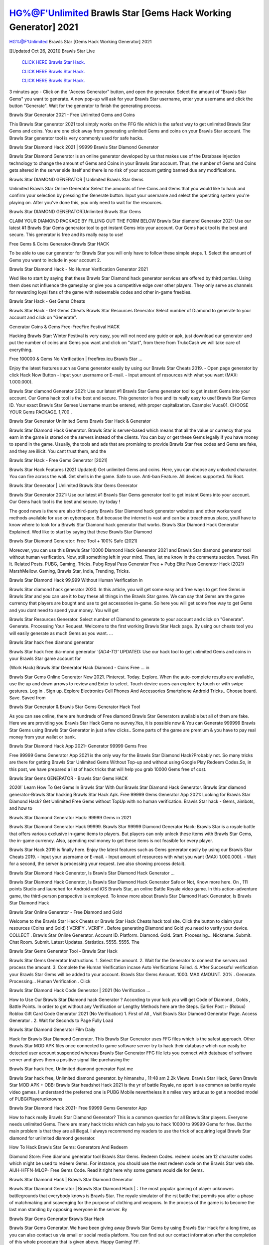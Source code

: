 HG%@F'Unlimited Brawls Star [Gems Hack Working Generator] 2021
~~~~~~~~~~~~
HG%@F'Unlimited Brawls Star [Gems Hack Working Generator] 2021

[[Updated Oct 26, 2021]] Brawls Star Live
 
  `CLICK HERE Brawls Star Hack.
  <http://generator.worldcdn.world/8efc49c>`_

  `CLICK HERE Brawls Star Hack.
  <http://generator.worldcdn.world/a40a0f2>`_

  `CLICK HERE Brawls Star Hack.
  <http://generator.worldcdn.world/a40a0f2>`_

3 minutes ago - Click on the "Access Generator" button, and open the generator. Select the amount of "Brawls Star Gems" you want to generate. A new pop-up will ask for your Brawls Star username, enter your username and click the button "Generate". Wait for the generator to finish the generating process.

Brawls Star Generator 2021 - Free Unlimited Gems and Coins

This Brawls Star generator 2021 tool simply works on the FFG file which is the safest way to get unlimited Brawls Star Gems and coins. You are one click away from generating unlimited Gems and coins on your Brawls Star account. The Brawls Star generator tool is very commonly used for safe hacks.

Brawls Star Diamond Hack 2021 | 99999 Brawls Star Diamond Generator

Brawls Star Diamond Generator is an online generator developed by us that makes use of the Database injection technology to change the amount of Gems and Coins in your Brawls Star account. Thus, the number of Gems and Coins gets altered in the server side itself and there is no risk of your account getting banned due any modifications.

Brawls Star DIAMOND GENERATOR | Unlimited Brawls Star Gems

Unlimited Brawls Star Online Generator Select the amounts of free Coins and Gems that you would like to hack and confirm your selection by pressing the Generate button. Input your username and select the operating system you're playing on. After you've done this, you only need to wait for the resources.

Brawls Star DIAMOND GENERATOR|Unlimited Brawls Star Gems

CLAIM YOUR DIAMOND PACKAGE BY FILLING OUT THE FORM BELOW Brawls Star diamond Generator 2021: Use our latest #1 Brawls Star Gems generator tool to get instant Gems into your account. Our Gems hack tool is the best and secure. This generator is free and its really easy to use!

Free Gems & Coins Generator-Brawls Star HACK

To be able to use our generator for Brawls Star you will only have to follow these simple steps. 1. Select the amount of Gems you want to include in your account 2.

Brawls Star Diamond Hack - No Human Verification Generator 2021

Wed like to start by saying that these Brawls Star Diamond hack generator services are offered by third parties. Using them does not influence the gameplay or give you a competitive edge over other players. They only serve as channels for rewarding loyal fans of the game with redeemable codes and other in-game freebies.

Brawls Star Hack - Get Gems Cheats

Brawls Star Hack - Get Gems Cheats Brawls Star Resources Generator Select number of Diamond to generate to your account and click on "Generate".

Generator Coins & Gems Free-FreeFire Festival HACK

Hacking Brawls Star: Winter Festival is very easy, you will not need any guide or apk, just download our generator and put the number of coins and Gems you want and click on "start", from there from TrukoCash we will take care of everything.

Free 100000 & Gems No Verification | freefirex.icu Brawls Star ...

Enjoy the latest features such as Gems generator easily by using our Brawls Star Cheats 2019. - Open page generator by click Hack Now Button - Input your username or E-mail. - Input amount of resources with what you want (MAX: 1.000.000).

Brawls Star diamond Generator 2021: Use our latest #1 Brawls Star Gems generator tool to get instant Gems into your account. Our Gems hack tool is the best and secure. This generator is free and its really easy to use! Brawls Star Games ID. Your exact Brawls Star Games Username must be entered, with proper capitalization. Example: Vuca01. CHOOSE YOUR Gems PACKAGE. 1,700 .

Brawls Star Generator Unlimited Gems Brawls Star Hack & Generator

Brawls Star Diamond Hack Generator. Brawls Star is server-based which means that all the value or currency that you earn in the game is stored on the servers instead of the clients. You can buy or get these Gems legally if you have money to spend in the game. Usually, the tools and ads that are promising to provide Brawls Star free codes and Gems are fake, and they are illicit. You cant trust them, and the

Brawls Star Hack - Free Gems Generator [2021]

Brawls Star Hack Features (2021 Updated) Get unlimited Gems and coins. Here, you can choose any unlocked character. You can fire across the wall. Get shells in the game. Safe to use. Anti-ban Feature. All devices supported. No Root.

Brawls Star Generator | Unlimited Brawls Star Gems Generator

Brawls Star Generator 2021: Use our latest #1 Brawls Star Gems generator tool to get instant Gems into your account. Our Gems hack tool is the best and secure. try today !

The good news is there are also third-party Brawls Star Diamond hack generator websites and other workaround methods available for use on cyberspace. But because the internet is vast and can be a treacherous place, youll have to know where to look for a Brawls Star Diamond hack generator that works. Brawls Star Diamond Hack Generator Explained. Wed like to start by saying that these Brawls Star Diamond

Brawls Star Diamond Generator: Free Tool + 100% Safe (2021)

Moreover, you can use this Brawls Star 10000 Diamond Hack Generator 2021 and Brawls Star diamond generator tool without human verification. Now, still something left in your mind. Then, let me know in the comments section. Tweet. Pin It. Related Posts. PUBG, Gaming, Tricks. Pubg Royal Pass Generator Free + Pubg Elite Pass Generator Hack (2021) MarshMellow. Gaming, Brawls Star, India, Trending, Tricks.

Brawls Star Diamond Hack 99,999 Without Human Verification In

Brawls Star diamond hack generator 2020. In this article, you will get some easy and free ways to get free Gems in Brawls Star and you can use it to buy these all things in the Brawls Star game. We can say that Gems are the game currency that players are bought and use to get accessories in-game. So here you will get some free way to get Gems and you dont need to spend your money. You will get

Brawls Star Resources Generator. Select number of Diamond to generate to your account and click on "Generate". Generate. Processing Your Request. Welcome to the first working Brawls Star Hack page. By using our cheats tool you will easily generate as much Gems as you want. ...

Brawls Star hack free diamond generator

Brawls Star hack free dia-mond generator *'{AD4-T1}'* UPDATED: Use our hack tool to get unlimited Gems and coins in your Brawls Star game account for

(Work Hack) Brawls Star Generator Hack Diamond - Coins Free ... in

Brawls Star Gems Online Generator New 2021. Pinterest. Today. Explore. When the auto-complete results are available, use the up and down arrows to review and Enter to select. Touch device users can explore by touch or with swipe gestures. Log in . Sign up. Explore Electronics Cell Phones And Accessories Smartphone Android Tricks.. Choose board. Save. Saved from

Brawls Star Generator & Brawls Star Gems Generator Hack Tool

As you can see online, there are hundreds of Free diamond Brawls Star Generators available but all of them are fake. Here we are providing you Brawls Star Hack Gems no survey.Yes, it is possible now & You can Generate 999999 Brawls Star Gems using Brawls Star Generator in just a few clicks.. Some parts of the game are premium & you have to pay real money from your wallet or bank.

Brawls Star Diamond Hack App 2021- Generator 99999 Gems Free

Free 99999 Gems Generator App 2021 is the only way for the Brawls Star Diamond Hack?Probably not. So many tricks are there for getting Brawls Star Unlimited Gems Without Top-up and without using Google Play Redeem Codes.So, in this post, we have prepared a list of hack tricks that will help you grab 10000 Gems free of cost.

Brawls Star Gems GENERATOR - Brawls Star Gems HACK

2020!` Learn How To Get Gems In Brawls Star With Our Brawls Star Diamond Hack Generator. Brawls Star diamond generator-Brawls Star hacking Brawls Star Hack Apk. Free 99999 Gems Generator App 2021: Looking for Brawls Star Diamond Hack? Get Unlimited Free Gems without TopUp with no human verification. Brawls Star hack - Gems, aimbots, and how to

Brawls Star Diamond Generator Hack: 99999 Gems in 2021

Brawls Star Diamond Generator Hack 99999. Brawls Star 99999 Diamond Generator Hack: Brawls Star is a royale battle that offers various exclusive in-game items to players. But players can only unlock these items with Brawls Star Gems, the in-game currency. Also, spending real money to get these items is not feasible for every player.

Brawls Star Hack 2019 is finally here. Enjoy the latest features such as Gems generator easily by using our Brawls Star Cheats 2019. - Input your username or E-mail. - Input amount of resources with what you want (MAX: 1.000.000). - Wait for a second, the server is processing your request. (we also showing process detail).

Brawls Star Diamond Hack Generator, Is Brawls Star Diamond Hack Generator ...

Brawls Star Diamond Hack Generator, Is Brawls Star Diamond Hack Generator Safe or Not, Know more here. On , 111 points Studio and launched for Android and iOS Brawls Star, an online Battle Royale video game. In this action-adventure game, the third-person perspective is employed. To know more about Brawls Star Diamond Hack Generator, Is Brawls Star Diamond Hack

Brawls Star Online Generator - Free Diamond and Gold

Welcome to the Brawls Star Hack Cheats or Brawls Star Hack Cheats hack tool site. Click the button to claim your resources (Coins and Gold) ! VERIFY . VERIFY . Before generating Diamond and Gold you need to verify your device. COLLECT . Brawls Star Online Generator. Account ID. Platform. Diamond. Gold. Start. Processing... Nickname. Submit. Chat Room. Submit. Latest Updates. Statistics. 5555. 5555. The

Brawls Star Gems Generator Tool - Brawls Star Hack

Brawls Star Gems Generator Instructions. 1. Select the amount. 2. Wait for the Generator to connect the servers and process the amount. 3. Complete the Human Verification incase Auto Verifications Failed. 4. After Successful verification your Brawls Star Gems will be added to your account. Brawls Star Gems Amount. 1000. MAX AMOUNT. 20% . Generate. Processing... Human Verification . Click

Brawls Star Diamond Hack Code Generator | 2021 (No Verification ...

How to Use Our Brawls Star Diamond hack Generator ? According to your luck you will get Code of Diamond , Golds , Battle Points. In order to get without any Verification or Lengthy Methods here are the Steps. Earlier Post :- (Robux) Roblox Gift Card Code Generator 2021 (No Verification) 1. First of All , Visit Brawls Star Diamond Generator Page. Access Generator . 2. Wait for Seconds to Page Fully Load

Brawls Star Diamond Generator Film Daily

Hack for Brawls Star Diamond Generator. This Brawls Star Generator uses FFG files which is the safest approach. Other Brawls Star MOD APK files once connected to game software server try to hack their database which can easily be detected user account suspended whereas Brawls Star Generator FFG file lets you connect with database of software server and gives them a positive signal like purchasing the

Brawls Star hack free, Unlimited diamond generator Fast me

Brawls Star hack free, Unlimited diamond generator. by himanshu , 11:48 am 2.2k Views. Brawls Star Hack, Garen Brawls Star MOD APK + OBB: Brawls Star headshot Hack 2021 is the yr of battle Royale, no sport is as common as battle royale video games. I understand the preferred one is PUBG Mobile nevertheless it s miles very arduous to get a modded model of PUBG(Playerunknowns

Brawls Star Diamond Hack 2021- Free 99999 Gems Generator App

How to hack really Brawls Star Diamond Generator? This is a common question for all Brawls Star players. Everyone needs unlimited Gems. There are many hack tricks which can help you to hack 10000 to 99999 Gems for free. But the main problem is that they are all illegal. I always recommend my readers to use the trick of acquiring legal Brawls Star diamond for unlimited diamond generator.

How To Hack Brawls Star Gems: Generators And Redeem

Diamond Store: Free diamond generator tool Brawls Star Gems. Redeem Codes. redeem codes are 12 character codes which might be used to redeem Gems. For instance, you should use the next redeem code on the Brawls Star web site. AIJH-HFFN-MLOP- Free Gems Code. Read it right here why some gamers would die for Gems.

Brawls Star Diamond Hack | Brawls Star Diamond Generator

Brawls Star Diamond Generator | Brawls Star Diamond Hack | : The most popular gaming of player unknowns battlegrounds that everybody knows is Brawls Star. The royale simulator of the rst battle that permits you after a phase of matchmaking and scavenging for the purpose of clothing and weapons. In the process of the game is to become the last man standing by opposing everyone in the server. By

Brawls Star Gems Generator Brawls Star Hack

Brawls Star Gems Generator. We have been giving away Brawls Star Gems by using Brawls Star Hack for a long time, as you can also contact us via email or social media platform. You can find out our contact information after the completion of this whole procedure that is given above. Happy Gaming! FF.

Brawls Star Generator 2021 - Gems and Coins Hack

Brawls Star Generator 2021 Gems and Coins Hack Download Page Project QT MOD Booty Calls Mod APK 1.2.98 Get Unlimited Money, Cash & Diamond Nutaku

Brawls Star Unlimited Gems Hack: 100% Working Methods

Brawls Star Diamond Hack 99,999 Generator without Human Verification: There are many other ways as well to get Brawls Star unlimited diamond without human verification. Brawls Star diamond hacks are simple, and users can easily get them. These Brawls Star hacks are Brawls Star Diamond on Airdrop, Free Redeem Codes, and many more. Brawls Star Diamond Hack 99 999 no Human Verification: Brawls Star

Brawls Star Hack Get Unlimited Brawls Star Diamond Guide Happy

Use our Brawls Star hack guide to generate unlimited Gems and gold coins. Our completely Brawls Star generator will top up Brawls Star Gems into your Brawls Star game. Hi i max and welcome to happycheats.com. In this Brawls Star guide, i will guide you through the process of getting. Gems and coins in Brawls Star without spending any money.

Brawls Star Hack Diamond | Coin | Elite Pass | Headshot | Wall |

Brawls Star Diamond Generator 2020 Features. As introduced, Brawls Star MOD APK and other diamond hack tools will bring users unlimited Gems without spending real cash for the diamond top-up. If you do not get a Brawls Star diamond generator 2020 free, you need to pay money to refill your diamond wallet. In addition, Brawls Star Mod APK also brings ...

Brawls Star Hack & Brawls Star Gems Generator [Unlimited]

Brawls Star Hack and Brawls Star Gems Generator help you to Hack Brawls Star online to get unlimited Free Gems and coins. This is not a hacker para Brawls Star. This online Brawls Star tool is developed by Aubsecular and the team. There are lots of Brawls Star Gems hack available over the internet but no one is real. But this time this is something real you are going to get. Our Online Brawls Star hack is completely

Brawls Star Diamond Hack + Free Diamond Hack Generator

Brawls Star Diamond Hack Generator Free. All kinds of free diamond hack generator tools are third-party software. According to Internationals rules and regulations any website and app or any tool that is not connected with is known as third-party software. These apps are used for claiming unlimited free Gems. Gems are the currency in free-fire that is needed to buy fancy

bigboygadget free Gems Brawls Star diamond generator

Brawls Star diamond hack no human verification. Brawls Star Hack Generate Gems and Coins [iOS & Android] Your Brawls Star Hack is now complete and the Diamond will be available in your account. About Brawls Star Brawls Star Battlegrounds is a survival, third-person shooter game in the form of battle royale. 50 players parachute ...

Brawls Star Hack Online Generator 99 999 Diamond 2021

Trukocash Brawls Star hack online generator is one of the best diamond generators for Brawls Star because in trukocash not only Gems but you can get coins, Ammos, and weapons also. The process is just the same as the previous one set the number of all things you want and then click on start after that a pop-up will open and then enter your username and device type and then click on continue.

Free_Fire_Diamond_Hack_Generator_2021_No_Survey's Profile

Free 99999 Gems Generator App 2021: Looking for Brawls Star Diamond Hack? Get Unlimited Free Gems without TopUp with no human verification. How to Hack Brawls Star Gems Without Paytm 2020 | Get Brawls Star Unlimited Gems in Brawls Star. Brawls Star Diamond Hack App legal. Brawls Star Hack - Generate Gems and Coins [iOS & Android]

Brawls Star Diamond Hack 99999 - Free Gems Tips & Tricks on

Brawls Star Diamond Hack 99999 Generator works on a very simple algorithm, in which every effort of the user is presented with a unique 12 digit code. This alpha-numeric code works on all FF accounts for which no fee is payable. | Users should keep in mind while using it that only one or two working codes can be received per user per day, after which they will face a problem like human

Brawls Star Generator Gems And Coins Hack No

Brawls Star Generator Gems And Coins Hack Masih dengan pembahasan yang sama yaitu tentang situs Brawls Star hack online generator diamond tanpa verifikasi yang merupakan buatan pihak ketiga yang katanya bisa memberikan DM ff secara gratis.. Dipostingan yang sebelumnya mimin terkaitgame.com sudah berulang kali membahas tentang situs generator Brawls Star yang

Brawls Star Hack and Brawls Star Gems Generator help you to Hack Brawls Star online to get unlimited Free Gems and coins. This is not a hacker para Brawls Star. This online Brawls Star tool is developed by Aubsecular and the team. There are lots of Brawls Star

Brawls Star MOD - Diamond Generator

Brawls Star GENERATOR . The Brawls Star Diamond Generator is completely free and you can use it to generate free Gems on Brawls Star, it has a daily limit of 10,000 Gems per person, it is available for users of: PC, Mac and mobile devices.

Brawls Star hack no survey online Gems generator Top Mobile

Brawls Star Gems HACK FEATURES. Brawls Star is a game of survival and third-tier shooting in the form of Battle Royale. simulates the experiences of survival in the desperate environment on the battlefield of the island. The fight Royale begins with the parachutes, the player chooses to freely lower the place, unceasingly searching for weapons and equipment in the scenario of the security zone,

Generator - Brawls Star Gems Generator And Hack

Thats why we have decided to add Brawls Star Hack and Brawls Star Gems Generator for our visitors. If you are thinking that this kind of game cant get hacked then this can be your biggest mistake. You need to search on google there are lots of people who are providing Online Brawls Star Hack. But the problem is that no one is serving real things. If you have landed at Aubseculars then

Brawls Star Hack 50,000 Unlimited Brawls Star Diamond Hack Generator

Brawls Star Hack 50,000 Unlimited Brawls Star Diamond Hack Generator Tool 2021 By Anonymous User posted 7 days ago 0 Recommend. Brawls Star HACK - UNLIMITED DIAMOND GENERATOR TOOL #FREEFIREHACK. Brawls Star Hack Diamond Generator 2021. Live Users 33290 - Last Updated 18 July 2021 >>> GET FREE DIAMODS <<<< >>> 50,000 Gems <<< >>> 90,000

Brawls Star Diamond Hack App: Top Best Hack Free Diamond In Brawls Star

Brawls Star Diamond Hack Generator. Brawls Star is a server-based game, so price and currency-related data are stored on the server rather than the client. The only legal and valid way to obtain Gems is to buy them. All websites and videos that claim to provide such tools to users are fake and illegal. In addition, the use of third party tools not developed by will be considered a hoax, and players will be

Brawls Star unlimited Diamond Generator

Brawls Star diamond hack generator ... One of the most popular topic is how to get Brawls Star Diamond generator Free 2020. It is great to have some Gems which does not need to be bought with real money for those who doesn't want to spend money on a game and wants to enjoy the game. From here you can get free diamond. You can get 800 diamond and above. First you need to submit Name. Then

Brawls Star Redeem Code Generator 2021: Free + 100% Safe Hack

Brawls Star Redeem Code Generator: So, Today Im going to share Brawls Star Redeem Code Generator Free Tool for you. By Using this Tool you can generate and get unlimited redeem code for Brawls Star. This Brawls Star Redeem Code Generator can reward Special Characters like, (DJ Alok) and other 25+ characters, Free Gems, Legendry Outfits, Bundles and Gun Skins.

Brawls Star Redeem Code Generator - Get Unlimited Codes And Free

Brawls Star Redeem Code Generator Review. Brawls Star Redeem codes generators are hack tools that are prohibited in this game. However, a lot of players are still using them to cheat and get free items. As we all know, Brawls Star is a kind of pay-to-play game in which players need to top up and spend Gems to purchase skins and upgrade ...

Brawls Star DIAMOND HACK 99999 - Brawls Star MOD

Brawls Star diamond hack 99999 Brawls Star mod apk, diamond generator, Brawls Star Posted on Author Abhishekgamer Comment(0) HELLO GUYS TODAY TOPIC, HOW TO GET 99999 Gems Brawls Star VERY EASY WAY, AND FOLLOW ALL STEPS AND HACK Gems IN Brawls Star ONLY 5 MIN AND GUYS FOLLOW ALL STEPS IN STEPS BY STEPS
